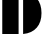 SplineFontDB: 3.2
FontName: 00001_00001.ttf
FullName: Untitled28
FamilyName: Untitled28
Weight: Regular
Copyright: Copyright (c) 2021, 
UComments: "2021-10-20: Created with FontForge (http://fontforge.org)"
Version: 001.000
ItalicAngle: 0
UnderlinePosition: -100
UnderlineWidth: 50
Ascent: 800
Descent: 200
InvalidEm: 0
LayerCount: 2
Layer: 0 0 "Back" 1
Layer: 1 0 "Fore" 0
XUID: [1021 877 -968672716 10881451]
OS2Version: 0
OS2_WeightWidthSlopeOnly: 0
OS2_UseTypoMetrics: 1
CreationTime: 1634731550
ModificationTime: 1634731550
OS2TypoAscent: 0
OS2TypoAOffset: 1
OS2TypoDescent: 0
OS2TypoDOffset: 1
OS2TypoLinegap: 0
OS2WinAscent: 0
OS2WinAOffset: 1
OS2WinDescent: 0
OS2WinDOffset: 1
HheadAscent: 0
HheadAOffset: 1
HheadDescent: 0
HheadDOffset: 1
OS2Vendor: 'PfEd'
DEI: 91125
Encoding: ISO8859-1
UnicodeInterp: none
NameList: AGL For New Fonts
DisplaySize: -48
AntiAlias: 1
FitToEm: 0
BeginChars: 256 1

StartChar: b
Encoding: 98 98 0
Width: 1067
VWidth: 2048
Flags: HW
LayerCount: 2
Fore
SplineSet
578 0 m 1
 578 1053 l 1
 726.666666667 1039 841.333333333 984.333333333 922 889 c 0
 999.333333333 797 1038 675.333333333 1038 524 c 0
 1038 373.333333333 999 252.333333333 921 161 c 0
 841 67.6666666667 726.666666667 14 578 0 c 1
465 0 m 1
 57 0 l 1
 57 1470 l 1
 465 1470 l 1
 465 0 l 1
EndSplineSet
EndChar
EndChars
EndSplineFont
